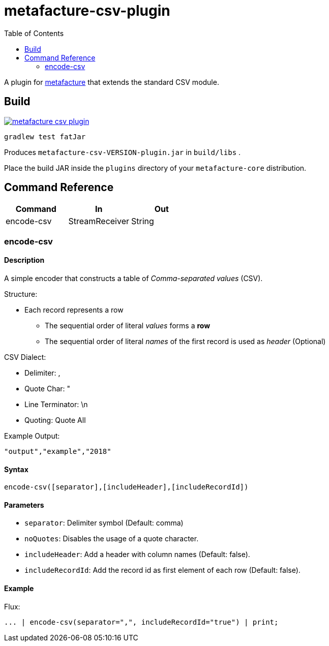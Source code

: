 = metafacture-csv-plugin
:toc:

A plugin for link:https://github.com/metafacture/metafacture-core[metafacture] that extends the standard CSV module.

== Build

image::https://jitpack.io/v/metafacture/metafacture-csv-plugin.svg[link="https://jitpack.io/#metafacture/metafacture-csv-plugin"]

```
gradlew test fatJar
```

Produces `metafacture-csv-VERSION-plugin.jar` in `build/libs` .

Place the build JAR inside the `plugins` directory of your `metafacture-core` distribution.

== Command Reference

|===
|Command | In | Out

|encode-csv
|StreamReceiver
|String

|===

=== encode-csv

==== Description

A simple encoder that constructs a table of __Comma-separated values__ (CSV).

Structure:

* Each record represents a row
** The sequential order of literal _values_ forms a *row*
** The sequential order of literal _names_ of the first record is used as _header_ (Optional)

CSV Dialect:

* Delimiter: ,
* Quote Char: "
* Line Terminator: \n
* Quoting: Quote All

Example Output:

```
"output","example","2018"
```

==== Syntax

```
encode-csv([separator],[includeHeader],[includeRecordId])
```

==== Parameters

* `separator`: Delimiter symbol (Default: comma)
* `noQuotes`: Disables the usage of a quote character.
* `includeHeader`: Add a header with column names (Default: false).
* `includeRecordId`: Add the record id as first element of each row (Default: false).

==== Example

Flux:

```
... | encode-csv(separator=",", includeRecordId="true") | print;
```
